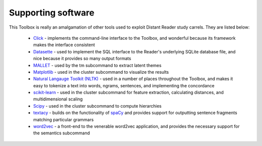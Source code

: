 

Supporting software
===================

This Toolbox is really an amalgamation of other tools used to exploit Distant Reader study carrels. They are listed below:

   * `Click <https://palletsprojects.com/p/click/>`_ - implements the command-line interface to the Toolbox, and wonderful because its framework makes the interface consistent

   * `Datasette <https://datasette.io>`_ - used to implement the SQL interface to the Reader's underlying SQLite database file, and nice because it provides so many output formats

   * `MALLET <https://mimno.github.io/Mallet/>`_ - used by the tm subcommand to extract latent themes

   * `Matplotlib <https://matplotlib.org>`_ - used in the cluster subcommand to visualize the results

   * `Natural Langauge Toolkit (NLTK) <http://www.nltk.org>`_ - used in a number of places throughout the Toolbox, and makes it easy to tokenize a text into words, ngrams, sentences, and implementing the concordance

   * `scikit-learn <https://scikit-learn.org/>`_ - used in the cluster subcommand for feature extraction, calculating distances, and multidimensional scaling

   * `Scipy <https://www.scipy.org>`_ - used in the cluster subcommand to compute hierarchies

   * `textacy <https://github.com/chartbeat-labs/textacy>`_ - builds on the functionality of 	`spaCy <https://spacy.io>`_ and provides support for outputting sentence fragments matching particular grammars

   * `word2vec <https://github.com/danielfrg/word2vec>`_ - a front-end to the venerable word2vec application, and provides the necessary support for the semantics subcommand
